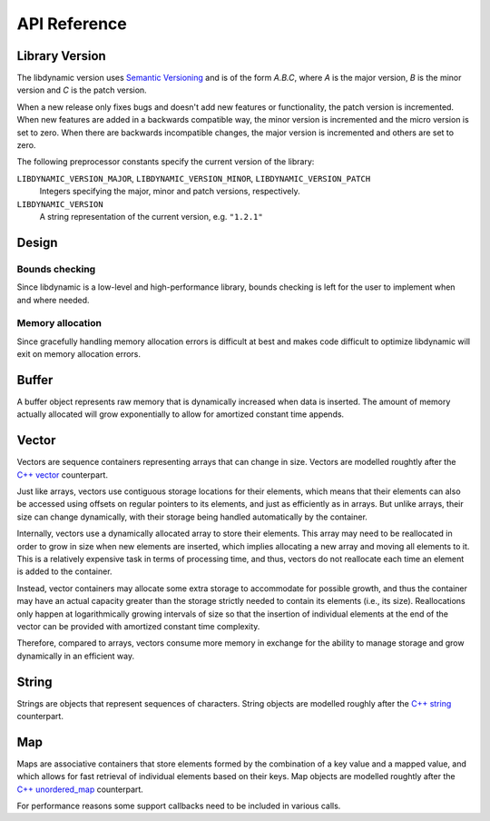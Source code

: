 .. _apireference:

*************
API Reference
*************

.. highlight:: c

Library Version
===============

The libdynamic version uses `Semantic Versioning`_ and is of the form *A.B.C*, where *A* is the major version, *B* is
the minor version and *C* is the patch version.

When a new release only fixes bugs and doesn't add new features or functionality, the patch version is incremented.
When new features are added in a backwards compatible way, the minor version is incremented and the micro version is
set to zero. When there are backwards incompatible changes, the major version is incremented and others are set to
zero.

The following preprocessor constants specify the current version of the library:

``LIBDYNAMIC_VERSION_MAJOR``, ``LIBDYNAMIC_VERSION_MINOR``, ``LIBDYNAMIC_VERSION_PATCH``
  Integers specifying the major, minor and patch versions, respectively.

``LIBDYNAMIC_VERSION``
  A string representation of the current version, e.g. ``"1.2.1"``

Design
======

Bounds checking
---------------

Since libdynamic is a low-level and high-performance library, bounds checking is left for the user to implement when and
where needed.

Memory allocation
-----------------

Since gracefully handling memory allocation errors is difficult at best and makes code difficult to optimize
libdynamic will exit on memory allocation errors.

Buffer
======

A buffer object represents raw memory that is dynamically increased when data is inserted. The amount of memory
actually allocated will grow exponentially to allow for amortized constant time appends.

.. type:: buffer

  This data structure represents the buffer object.

.. function:: void buffer_construct(buffer *buffer)

  Constructs an empty *buffer*.

.. function:: void buffer_destruct(buffer *buffer)

  Releases all resources used by the *buffer*.

.. function:: size_t buffer_size(buffer *buffer)

  Returns the size of the memory contained in the *buffer*.

.. function:: size_t buffer_capacity(buffer *buffer)

  Returns the amount of memory allocated for the *buffer*. 

.. function:: void buffer_reserve(buffer *buffer, size_t size)
              
  Ensure that the *buffer* capacity is at least *size* bytes large.

.. function:: void buffer_compact(buffer *buffer)

  Reduces the amount of allocated memory in the *buffer* to match the current buffer size.

.. function:: void buffer_insert(buffer *buffer, size_t position, void *data, size_t size)

  Inserts *data* with a given *size* into the given *position* of the *buffer* 

.. function:: void buffer_insert_fill(buffer *buffer, size_t postion, size_t count, void *data, size_t size)

  Inserts *count* copies of *data* with a given *size* into the given *position* of the *buffer*
  
.. function:: void buffer_erase(buffer *buffer, size_t position, size_t size)

  Removes *size* bytes from the data in the *buffer* at the given *position*.

.. function:: void buffer_clear(buffer *buffer)

  Clears the *buffer* of all content.

.. function:: void *buffer_data(buffer *buffer)

  Returns a pointer the the content of the *buffer*.

Vector
======

Vectors are sequence containers representing arrays that can change in size. Vectors are modelled roughtly after the
`C++ vector`_ counterpart.

Just like arrays, vectors use contiguous storage locations for their elements, which means that their elements can also
be accessed using offsets on regular pointers to its elements, and just as efficiently as in arrays. But unlike arrays,
their size can change dynamically, with their storage being handled automatically by the container.

Internally, vectors use a dynamically allocated array to store their elements. This array may need to be reallocated in
order to grow in size when new elements are inserted, which implies allocating a new array and moving all elements to
it. This is a relatively expensive task in terms of processing time, and thus, vectors do not reallocate each time an
element is added to the container.

Instead, vector containers may allocate some extra storage to accommodate for possible growth, and thus the container
may have an actual capacity greater than the storage strictly needed to contain its elements (i.e., its size).
Reallocations only happen at logarithmically growing intervals of size so that the insertion of individual elements at
the end of the vector can be provided with amortized constant time complexity.

Therefore, compared to arrays, vectors consume more memory in exchange for the ability to manage storage and grow
dynamically in an efficient way.

.. type:: vector

  This data structure represents the vector object.

.. function:: void vector_construct(vector *vector, size_t size)

  Constructs an empty *vector* for elements of the given *size*.

.. function:: void vector_object_release(vector *vector, void (*release)(void *))

  Defines a *release* callback function that is called whenever an element is removed from the *vector*.

.. function:: void vector_destruct(vector *vector)

  Releases all resources used by the *vector*.

.. function:: size_t vector_size(vector *vector)

  Returns the size of the memory contained in the *vector*.

.. function:: size_t vector_capacity(vector *vector)

  Returns the amount of memory allocated for the *vector*. 

.. function:: int vector_empty(vector *vector)

  Returns 1 if the *vector* contains no elements.
  
.. function:: void vector_reserve(vector *vector, size_t size)
              
  Ensure that the *vector* capacity is at least *size* elements.

.. function:: void vector_shrink_to_fit(vector *vector)

  Reduces the amount of allocated memory in the *vector* to match the current vector size.

.. function:: void *vector_at(vector *vector, size_t position)

  Returns a pointer to the element in the given *position* in the *vector*.

.. function:: void *vector_front(vector *vector)

  Returns a pointer to the first element in the *vector*.

.. function:: void *vector_back(vector *vector)

  Returns a pointer to the last element in the *vector*.

.. function:: void *vector_data(vector *vector)

  Returns a direct pointer to the memory array used internally by the *vector* to store its owned elements.

  Because elements in the vector are guaranteed to be stored in contiguous storage locations in the same order as
  represented by the vector, the pointer retrieved can be offset to access any element in the array.

.. function:: void vector_insert(vector *vector, size_t position, void *object)

  Inserts the *object* into the *vector* at the given *position*.

.. function:: void vector_insert_range(vector *vector, size_t position, void *first, void *last)

  Inserts a range of sequential objects, specified by giving the *first* and *last* object, into the *vector* at the given *position*.

.. function:: void vector_insert_fill(vector *vector, size_t position, size_t count, void *object)

  Inserts *count* copies of the *object* into the *vector* at the given *position*.
  
.. function:: vector_erase(vector *vector, size_t position)

  Removes the element in the given *position* in the *vector*.

.. function:: vector_erase_range(vector *vector, size_t first, size_t last)

  Removes the elements from the *vector* starting at the given *first* position and ending before the *last* position.
  The element at the *last* position is not removed.

.. function:: void vector_push_back(vector *vector, void *object)

  Appends the *object* to the end of the *vector*.

.. function:: void vector_pop_back(vector *vector)

  Removes the last element of the *vector*.

.. function:: void vector_clear(vector *vector)

  Clears the *vector* of all elements.

String
======

Strings are objects that represent sequences of characters. String objects are modelled roughly after the
`C++ string`_ counterpart.

.. type:: string

  This data structure represents the string object.

.. function:: void string_construct(string *string)

  Constructs an empty *string*.

.. function:: void string_destruct(string *string)

  Releases all resources used by the *string*.

.. function:: size_t string_length(string *string)

  Returns the length of the *string*.
  
.. function:: size_t string_capacity(string *string)

  Returns the amount of memory allocated for the *string*. 

.. function:: int string_empty(string *string)

  Returns 1 if the *string* is empty.
  
.. function:: void string_reserve(string *string, size_t size)
              
  Ensures that the allocated memory for the *string* is at least *size* bytes.

.. function:: void string_shrink_to_fit(string *string)

  Reduces the amount of allocated memory in the *string* to match the current string length.

.. function:: void string_insert(string *string, size_t position, char *characters)

  Insert null-terminated *characters* into the *string* at the given *position*.

.. function:: void string_insert_buffer(string *string, size_t position, char *data, size_t size)

  Insert *data* of the given *size* into the *string* at the given *position*.

.. function:: void string_prepend(string *string, char *characters)

  Prepend null-terminated *characters* onto the *string*.

.. function:: void string_append(string *string, char *characters)
              
  Append null-terminated *characters* onto the *string*.

.. function:: void string_erase(string *string, size_t position, size_t size)

  Remove *size* number of characters from the *string* at the given *position*.

.. function:: void string_replace(string *string, size_t position, size_t size, char *characters)

  Replace the portion of the *string* that begins at *position* and spans *size* positions with null-terminated
  *characters*.

.. function:: void string_replace_all(string *string, char *find, char *sub)

  Replace all occurances of *find* with *sub*.

.. function:: void string_clear(string *string)

  Empty the *string*.

.. function:: char *string_data(string *string)

  Return null-terminated characters corresponding to the content of *string*.

.. function:: ssize_t string_find(string *string, char *find, size_t position)

  Find the first position of *find* in the *string* starting at the given *position*.

  If no position can be found the function will return -1.

.. function:: int string_compare(string *one, string *two)

  Returns 1 if string *one* and string *two* contain the same characters.

.. function:: void string_split(string *string, char *delimiters, vector *vector)

  Splits the *string* at any character specified in *delimiters* into a *vector* of strings. Empty parts are not
  included in the result. *vector* should point at allocated but uninitialized memory before being supplied to the
  function.

Map
===

Maps are associative containers that store elements formed by the combination of a key value and a mapped value,
and which allows for fast retrieval of individual elements based on their keys. Map objects are modelled roughtly
after the `C++ unordered_map`_ counterpart.

For performance reasons some support callbacks need to be included in various calls.

.. type:: int (*equal)(void *element1, void *element2)

  The *equal* is called with a pointer to two elements, *element1* and *element2*, and should return 1 if the
  elements are equal.

.. type:: map

  This data structure represents the map object.

.. function:: void map_construct(map *map, size_t element_size, void *element_empty)

  Constructs an empty *map*, where each element containing the key and value is of the size *element_size*, and
  *element_empty* corresponds to an empty element.

.. function:: void map_destruct(map *map, int (*equal)(void *, void *), void (*release)(void *))

  Releases all resources used by the *map*. The *release* callback can be NULL, and if so *equal* is not required.

.. _`Semantic Versioning`: http://semver.org/
.. _`C++ vector`: http://www.cplusplus.com/reference/vector/vector/
.. _`C++ string`: http://www.cplusplus.com/reference/string/string/
.. _`C++ unordered_map`: http://http://www.cplusplus.com/reference/unordered_map/unordered_map/


